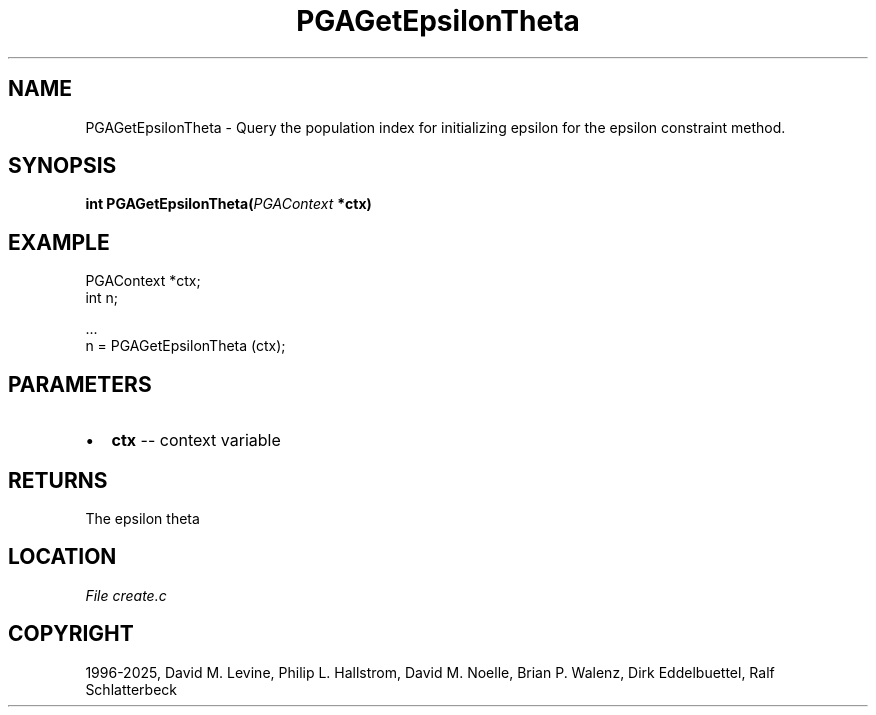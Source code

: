 .\" Man page generated from reStructuredText.
.
.
.nr rst2man-indent-level 0
.
.de1 rstReportMargin
\\$1 \\n[an-margin]
level \\n[rst2man-indent-level]
level margin: \\n[rst2man-indent\\n[rst2man-indent-level]]
-
\\n[rst2man-indent0]
\\n[rst2man-indent1]
\\n[rst2man-indent2]
..
.de1 INDENT
.\" .rstReportMargin pre:
. RS \\$1
. nr rst2man-indent\\n[rst2man-indent-level] \\n[an-margin]
. nr rst2man-indent-level +1
.\" .rstReportMargin post:
..
.de UNINDENT
. RE
.\" indent \\n[an-margin]
.\" old: \\n[rst2man-indent\\n[rst2man-indent-level]]
.nr rst2man-indent-level -1
.\" new: \\n[rst2man-indent\\n[rst2man-indent-level]]
.in \\n[rst2man-indent\\n[rst2man-indent-level]]u
..
.TH "PGAGetEpsilonTheta" "3" "2025-04-19" "" "PGAPack"
.SH NAME
PGAGetEpsilonTheta \- Query the population index for initializing epsilon for the epsilon constraint method. 
.SH SYNOPSIS
.B int PGAGetEpsilonTheta(\fI\%PGAContext\fP *ctx) 
.sp
.SH EXAMPLE
.sp
.EX
PGAContext *ctx;
int n;

\&...
n = PGAGetEpsilonTheta (ctx);
.EE

 
.SH PARAMETERS
.IP \(bu 2
\fBctx\fP \-\- context variable 
.SH RETURNS
The epsilon theta
.SH LOCATION
\fI\%File create.c\fP
.SH COPYRIGHT
1996-2025, David M. Levine, Philip L. Hallstrom, David M. Noelle, Brian P. Walenz, Dirk Eddelbuettel, Ralf Schlatterbeck
.\" Generated by docutils manpage writer.
.
